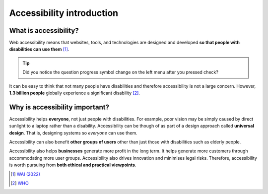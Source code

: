 
.. raw:: html

   <script id="pagemeta" type="application/json">
     { "ebook": "scaffolding", "component": "accessibility-intro" } 
   </script>


Accessibility introduction
::::::::::::::::::::::::::::::::::

----------------------
What is accessibility?
----------------------

Web accessibility means that websites, tools, and technologies are designed and developed **so that people with disabilities can use them** [#]_.

.. raw:: html


		  <div class="admonition attention">
          <div class="mcq">
		  <p class="admonition-title">MCQ</p>
                <p>Which of these user groups is <b>NOT</b> related to accessibility?</p>
		<form name=Q1 id="Q1" data-component="accessibility-intro">
		<input type="radio" name="Q1" id="Q1A1">	<label for="Q1A1">People with low vision</label> <span id="Q1A1-feedback"> </span><br> 		<input type="radio" name="Q1" id="Q1A2">	<label for="Q1A2">People with cognitive impairments</label> <span id="Q1A2-feedback"> </span><br> 		<input type="radio" name="Q1" id="Q1A3">	<label for="Q1A3">People in remote locations</label> <span id="Q1A3-feedback"> </span><br> 		<input type="radio" name="Q1" id="Q1A4">	<label for="Q1A4">People with hearing impairments</label> <span id="Q1A4-feedback"> </span><br> 
                <input type="button" value="Check" onclick="sendmcq('Q1')"><br>
		</form>
		<script id="Q1-answers" type="application/json"> 
		[ 	{ "ansid":"Q1A1", "answer": "People with low vision", "feedback": "Incorrect, that IS related to accessibility.", "result": ""  } ,	{ "ansid":"Q1A2", "answer": "People with cognitive impairments", "feedback": "Incorrect, that IS related to accessibility.", "result": ""  } ,	{ "ansid":"Q1A3", "answer": "People in remote locations", "feedback": "That's right! 🎉 That is NOT related to accessibility.", "result": "correct"  } ,	{ "ansid":"Q1A4", "answer": "People with hearing impairments", "feedback": "Incorrect, that IS related to accessibility.", "result": ""  } 
	]
	</script>

	</div>
	</div>

.. Tip:: Did you notice the question progress symbol change on the left menu after you pressed check?

It can be easy to think that not many people have disabilities and therefore accessibility is not a large concern.
However, **1.3 billion people** globally experience a significant disability [#]_.

-------------------------------
Why is accessibility important?
-------------------------------

Accessibility helps **everyone**, not just people with disabilities.
For example, poor vision may be simply caused by direct sunlight to a laptop rather than a disability.
Accessibility can be though of as part of a design approach called **universal design**.
That is, designing systems so *everyone* can use them.

Accessibility can also benefit **other groups of users** other than just those with disabilities such as elderly people.

Accessibility also helps **businesses** generate more profit in the long term.
It helps generate more customers through accommodating more user groups.
Accessibility also drives innovation and minimises legal risks. Therefore, accessibility is worth pursuing from **both ethical and practical viewpoints**.

.. raw:: html


		  <div class="admonition attention">
          <div class="mcq">
		  <p class="admonition-title">MCQ</p>
                <p>Which of the below is <b>NOT</b> a motivation for accessibility?</p>
		<form name=Q2 id="Q2" data-component="accessibility-intro">
		<input type="radio" name="Q2" id="Q2A1">	<label for="Q2A1">Accessibility also helps other user groups</label> <span id="Q2A1-feedback"> </span><br> 		<input type="radio" name="Q2" id="Q2A2">	<label for="Q2A2">Accessibility has a good business case</label> <span id="Q2A2-feedback"> </span><br> 		<input type="radio" name="Q2" id="Q2A3">	<label for="Q2A3">Accessibility helps everyone</label> <span id="Q2A3-feedback"> </span><br> 		<input type="radio" name="Q2" id="Q2A4">	<label for="Q2A4">Accessibility requires no extra effort for designers</label> <span id="Q2A4-feedback"> </span><br> 
                <input type="button" value="Check" onclick="sendmcq('Q2')"><br>
		</form>
		<script id="Q2-answers" type="application/json"> 
		[ 	{ "ansid":"Q2A1", "answer": "Accessibility also helps other user groups", "feedback": "Incorrect, that IS a motivation.", "result": ""  } ,	{ "ansid":"Q2A2", "answer": "Accessibility has a good business case", "feedback": "Incorrect, that IS a motivation.", "result": ""  } ,	{ "ansid":"Q2A3", "answer": "Accessibility helps everyone", "feedback": "Incorrect, that IS a motivation.", "result": ""  } ,	{ "ansid":"Q2A4", "answer": "Accessibility requires no extra effort for designers", "feedback": "That's right! 🎉 That is not true so it is NOT a motivation.", "result": "correct"  } 
	]
	</script>

	</div>
	</div>

.. raw:: html

   <div class="admonition caution"><br>
   <div class="likert">
   <p class="admonition-title">Knowledge self-rating</p>
   How well do you understand the basics of what accessibility is and why it's important?
   <form id = "C3" data-component="accessibility-intro">
      Never heard of it 1️⃣
   <input type="radio" name="C3" id="C3A1">
   <input type="radio" name="C3" id="C3A2">
   <input type="radio" name="C3" id="C3A3">
   <input type="radio" name="C3" id="C3A4">
   <input type="radio" name="C3" id="C3A5">
   5️⃣ Could explain it to a friend
   <input type="button" value="Submit" onclick="sendlik('C3','accessibility-intro')"><br>
   <p class="likert-feedback" id="C3-feedback"></p>
   </form>
   </div>
   </div>


.. [#] `WAI (2022) <https://www.w3.org/WAI/fundamentals/accessibility-intro/>`_
.. [#] `WHO <https://www.who.int/health-topics/disability>`_
